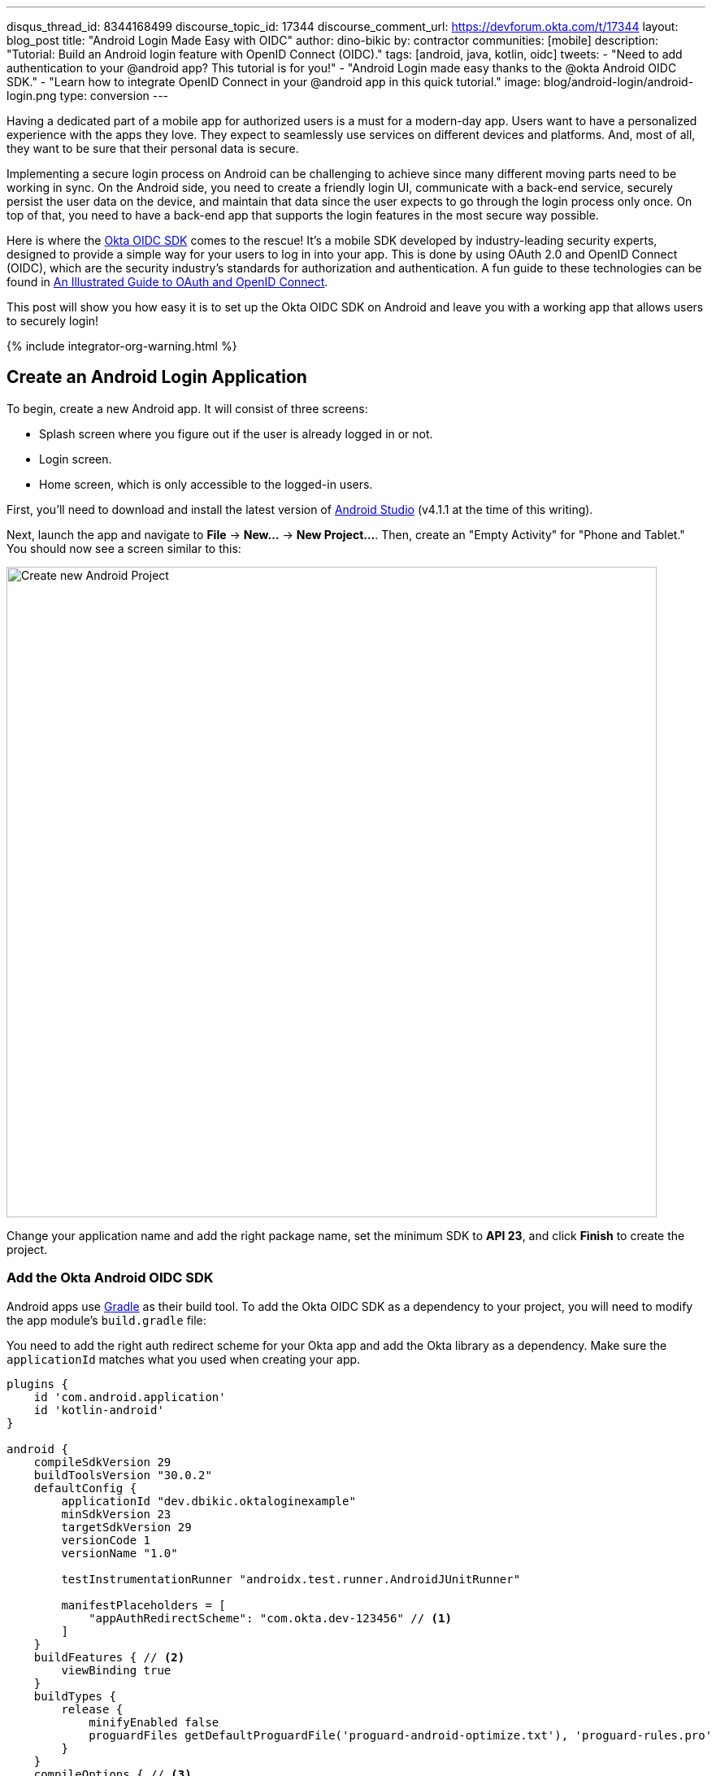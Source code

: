 ---
disqus_thread_id: 8344168499
discourse_topic_id: 17344
discourse_comment_url: https://devforum.okta.com/t/17344
layout: blog_post
title: "Android Login Made Easy with OIDC"
author: dino-bikic
by: contractor
communities: [mobile]
description: "Tutorial: Build an Android login feature with OpenID Connect (OIDC)."
tags: [android, java, kotlin, oidc]
tweets:
- "Need to add authentication to your @android app? This tutorial is for you!"
- "Android Login made easy thanks to the @okta Android OIDC SDK."
- "Learn how to integrate OpenID Connect in your @android app in this quick tutorial."
image: blog/android-login/android-login.png
type: conversion
---

:toc: macro
:page-liquid:
:experimental:

Having a dedicated part of a mobile app for authorized users is a must for a modern-day app. Users want to have a personalized experience with the apps they love. They expect to seamlessly use services on different devices and platforms. And, most of all, they want to be sure that their personal data is secure.

Implementing a secure login process on Android can be challenging to achieve since many different moving parts need to be working in sync. On the Android side, you need to create a friendly login UI, communicate with a back-end service, securely persist the user data on the device, and maintain that data since the user expects to go through the login process only once. On top of that, you need to have a back-end app that supports the login features in the most secure way possible.

Here is where the https://github.com/okta/okta-oidc-android[Okta OIDC SDK] comes to the rescue! It's a mobile SDK developed by industry-leading security experts, designed to provide a simple way for your users to log in into your app. This is done by using OAuth 2.0 and OpenID Connect (OIDC), which are the security industry's standards for authorization and authentication. A fun guide to these technologies can be found in link:/blog/2019/10/21/illustrated-guide-to-oauth-and-oidc[An Illustrated Guide to OAuth and OpenID Connect].

This post will show you how easy it is to set up the Okta OIDC SDK on Android and leave you with a working app that allows users to securely login!

++++
{% include integrator-org-warning.html %}
++++

toc::[]

== Create an Android Login Application

To begin, create a new Android app. It will consist of three screens:

* Splash screen where you figure out if the user is already logged in or not.
* Login screen.
* Home screen, which is only accessible to the logged-in users.

First, you'll need to download and install the latest version of https://developer.android.com/studio[Android Studio] (v4.1.1 at the time of this writing).

Next, launch the app and navigate to **File** → **New...** → **New Project...**. Then, create an "Empty Activity" for "Phone and Tablet." You should now see a screen similar to this:

image::{% asset_path 'blog/android-login/android-studio-new-project.png' %}[alt=Create new Android Project,width=800,align=center]

Change your application name and add the right package name, set the minimum SDK to **API 23**, and click **Finish** to create the project.

=== Add the Okta Android OIDC SDK

Android apps use https://gradle.org/[Gradle] as their build tool. To add the Okta OIDC SDK as a dependency to your project, you will need to modify the app module's `build.gradle` file:

You need to add the right auth redirect scheme for your Okta app and add the Okta library as a dependency. Make sure the `applicationId` matches what you used when creating your app.

====
[source,groovy]
----
plugins {
    id 'com.android.application'
    id 'kotlin-android'
}

android {
    compileSdkVersion 29
    buildToolsVersion "30.0.2"
    defaultConfig {
        applicationId "dev.dbikic.oktaloginexample"
        minSdkVersion 23
        targetSdkVersion 29
        versionCode 1
        versionName "1.0"

        testInstrumentationRunner "androidx.test.runner.AndroidJUnitRunner"

        manifestPlaceholders = [
            "appAuthRedirectScheme": "com.okta.dev-123456" // <1>
        ]
    }
    buildFeatures { // <2>
        viewBinding true
    }
    buildTypes {
        release {
            minifyEnabled false
            proguardFiles getDefaultProguardFile('proguard-android-optimize.txt'), 'proguard-rules.pro'
        }
    }
    compileOptions { // <3>
        sourceCompatibility JavaVersion.VERSION_1_8
        targetCompatibility JavaVersion.VERSION_1_8
    }
    kotlinOptions {
        jvmTarget = '1.8'
    }
}

dependencies {
    implementation "org.jetbrains.kotlin:kotlin-stdlib:$kotlin_version"
    implementation 'androidx.core:core-ktx:1.3.2'
    implementation 'androidx.appcompat:appcompat:1.2.0'
    implementation 'com.google.android.material:material:1.2.1'
    implementation "androidx.constraintlayout:constraintlayout:2.0.4"

    implementation 'com.okta.android:oidc-androidx:1.0.17'   // <4>

    testImplementation 'junit:junit:4.+'
    androidTestImplementation 'androidx.test.ext:junit:1.1.2'
    androidTestImplementation 'androidx.test.espresso:espresso-core:3.3.0'
}
----
<1> The redirect URI for the application you created in your Okta Developer Console.
<2> We are using a view binding feature to interact with our views. More information can be found https://developer.android.com/topic/libraries/view-binding[here].
<3> Okta OIDC libraries require Java 1.8 compatibility.
<4> Add the dependency required for the Okta OIDC library.
====

Sync the project with Gradle files by clicking the **File** → **Sync Project with Gradle Files**, so the Okta dependency gets downloaded.

=== Create an OpenID Connect App on Okta

{% include setup/cli.md type="native"
   loginRedirectUri="com.okta.dev-133337:/callback"
   logoutRedirectUri="com.okta.dev-133337:/" %}

== Create an Android Application Class

In the root folder of your app's package (in the provided example, that's the folder `app/src/main/java/dev/dbikic/oktaloginexample`) create a Kotlin application class named`OktaLoginApplication`.

TIP: The `Application` class is the entry point of your app and is used to maintain the global state of the application. The most common use for it is to initialize the third-party libraries in its `onCreate()` method. More info about it can be found in https://developer.android.com/reference/android/app/Application[Android's official documentation].

For now, just create the class and make it extend the `Application` class from the Android framework.

====
[source,kotlin]
----
package dev.dbikic.oktaloginexample // <1>

import android.app.Application

class OktaLoginApplication : Application()
----
<1> Update the package to match the one you set when creating the project.
====

After creating the application class, you need to reference it in your `app/src/main/AndroidManifest.xml` file:

====
[source,xml]
----
<?xml version="1.0" encoding="utf-8"?>
<manifest xmlns:android="http://schemas.android.com/apk/res/android"
  package="dev.dbikic.oktaloginexample">

  <uses-permission android:name="android.permission.INTERNET" />    // <1>

  <application
    android:allowBackup="true"
    android:icon="@mipmap/ic_launcher"
    android:label="@string/app_name"
    android:name=".OktaLoginApplication"  // <2>
    android:roundIcon="@mipmap/ic_launcher_round"
    android:supportsRtl="true"
    android:theme="@style/Theme.OktaLoginExample" />
</manifest>

----
<1> `Okta OIDC SDK` needs internet permission to communicate with the back-end.
<2> Reference the application class you created in the previous step.
====

TIP: `AndroidManifest.xml` is an essential file for an app that contains basic info about the app's name, the package name, permissions, activities, and many other things. More information about it can be found in the https://developer.android.com/guide/topics/manifest/manifest-intro[official documentation].

== Manage Authentication with a Manager Class

When adding third-party libraries to your codebase, it's usually a good idea to create a wrapper class that will hide the actual usage. Reasons for this include:

* Reusing of the common interaction with the libraries.
* You can define all the library interactions in an interface and provide the actual implementation with dependency injection throughout your app.
* Everything related to that library is in one place. Replacing the library with a different one is easy as you only need to change the wrapper class.

Because the above, create a class called `OktaManager` in the root package. This class will be used in all the screens you create:

====
[source,kotlin]
----
package dev.dbikic.oktaloginexample

import android.app.Activity
import android.content.Context
import com.okta.oidc.*
import com.okta.oidc.clients.sessions.SessionClient
import com.okta.oidc.clients.web.WebAuthClient
import com.okta.oidc.net.response.UserInfo
import com.okta.oidc.storage.security.DefaultEncryptionManager
import com.okta.oidc.util.AuthorizationException

class OktaManager(applicationContext: Context) {

    /**
     * Authorization client using chrome custom tab as a user agent.
     */
    private var webAuth: WebAuthClient // <1>

    /**
     * The authorized client to interact with Okta's endpoints.
     */
    private var sessionClient: SessionClient // <2>

    init {
        val config = OIDCConfig.Builder()
            .clientId("********************") // <3>
            .discoveryUri("https://dev-123456.okta.com") // <4>
            .redirectUri("com.okta.dev-123456:/callback") // <5>
            .endSessionRedirectUri("com.okta.dev-123456:/") // <6>
            .scopes("openid", "profile", "offline_access")
            .create()
        webAuth = Okta.WebAuthBuilder()
            .withConfig(config)
            .withContext(applicationContext)
            .withCallbackExecutor(null)
            .withEncryptionManager(DefaultEncryptionManager(applicationContext))
            .setRequireHardwareBackedKeyStore(true)  // <7>
            .create()
        sessionClient = webAuth.sessionClient
    }

    fun isAuthenticated(): Boolean {
        return sessionClient.isAuthenticated
    }

    fun registerWebAuthCallback(callback: ResultCallback<AuthorizationStatus, AuthorizationException>, activity: Activity) {
        webAuth.registerCallback(callback, activity)
    }

    fun registerUserProfileCallback(callback: RequestCallback<UserInfo, AuthorizationException>) {
        sessionClient.getUserProfile(callback)
    }

    fun signIn(activity: Activity, payload: AuthenticationPayload) {
        webAuth.signIn(activity, payload)
    }

    fun signOut(activity: Activity, callback: RequestCallback<Int, AuthorizationException>) {
        webAuth.signOut(activity, callback)
    }

    fun clearUserData() {
        sessionClient.clear()
    }
}
----
<1> `private lateinit var webAuth: WebAuthClient` is a reference to the web client you will invoke to log in.
<2> `private lateinit var sessionClient: SessionClient` refers to the session you can use to conduct multiple operations after logging in, such as getting the user's profile, revoking the authentication token, refreshing the authentication token, etc.
<3> Replace with your client ID.
<4> Replace with your discovery URL.
<5> Replace with your redirect URL.
<6> Replace with your end session redirect URL.
<7> `setRequireHardwareBackedKeyStore(true)` forces the app to require a device with encryption capabilities. This is the default configuration for Okta OIDC, and it's considered the best practice. **If you want to run this code in an emulator**, though, you can temporarily set it to `false`.
====

IMPORTANT: Make sure to use the values you received when completing the link:#create-an-okta-app[Create an Okta OIDC App] step.

The last step of the setup stage will be to initialize the `OktaManager`. Remember the empty `OktaLoginApplication` class? Now you need to modify it to initialize the manager when the app is created.

[source,kotlin]
----
package dev.dbikic.oktaloginexample

import android.app.Application

class OktaLoginApplication : Application() {

    lateinit var oktaManager: OktaManager

    override fun onCreate() {
        super.onCreate()
        oktaManager = OktaManager(this)
    }
}
----

That's it! Now, let's create the screens.

== Add an Android Splash Screen

The purpose of a splash screen is to initialize all the applications' dependencies and prepare the app for usage. You'll use it to figure out if the user is authenticated and decide which screen to show next: the login screen or the home screen.

Create a `SplashActivity` class in the root package.

====
[source,kotlin]
----
package dev.dbikic.oktaloginexample

import android.content.Intent
import android.os.Bundle
import androidx.appcompat.app.AppCompatActivity
import dev.dbikic.oktaloginexample.ui.LoginActivity

class SplashActivity : AppCompatActivity() {

    // <1>
    private val oktaManager: OktaManager by lazy { (application as OktaLoginApplication).oktaManager }

    override fun onCreate(savedInstanceState: Bundle?) {
        super.onCreate(savedInstanceState)
        if (oktaManager.isAuthenticated()) {
            navigateToHome()
        } else {
            navigateToLogin()
        }
    }

    private fun navigateToHome() {
        // todo implement
    }

    private fun navigateToLogin() {
        startActivity(Intent(this, LoginActivity::class.java)) // <2>
        finish()
    }
}
----
<1> For simplicity, the instance of the `OktaManager` class is in the application class so that it can be easily accessed from all the activities. The real-world solution here would be to use dependency injection and inject the instance class.
<2> Ignore the unresolved reference error for now because we will add the missing class in the next step.
====

Register the activity in the `AndroidManifest.xml` file:

====
[source,xml]
----
<?xml version="1.0" encoding="utf-8"?>
<manifest xmlns:android="http://schemas.android.com/apk/res/android"
  package="dev.dbikic.oktaloginexample">

  <uses-permission android:name="android.permission.INTERNET" />

  <application
    android:allowBackup="true"
    android:icon="@mipmap/ic_launcher"
    android:label="@string/app_name"
    android:name=".OktaLoginApplication"
    android:roundIcon="@mipmap/ic_launcher_round"
    android:supportsRtl="true"
    android:theme="@style/Theme.OktaLoginExample">

    <activity
      android:name=".SplashActivity">
      <intent-filter>  // <1>
        <action android:name="android.intent.action.MAIN" />
        <category android:name="android.intent.category.LAUNCHER" />
      </intent-filter>
    </activity>
  </application>
</manifest>

----
<1> This intent filter specifies that the `SplashActivity` is the first activity that will be shown when the app is launched
====

This class won't compile just yet. You'll need to create `HomeActivity` and `LoginActivity` classes before it does.

== Build an Android Login Screen

Now, let's do the `LoginActivity`! First, create a simple layout with a button in `app/src/main/res/layout/activity_login.xml`:

[source,xml]
----
<?xml version="1.0" encoding="utf-8"?>
<androidx.constraintlayout.widget.ConstraintLayout xmlns:android="http://schemas.android.com/apk/res/android"
  xmlns:app="http://schemas.android.com/apk/res-auto"
  xmlns:tools="http://schemas.android.com/tools"
  android:layout_width="match_parent"
  android:layout_height="match_parent"
  android:background="@color/white"
  android:orientation="vertical"
  tools:context=".LoginActivity">

  <Button
    android:id="@+id/signInButton"
    android:layout_width="match_parent"
    android:layout_height="wrap_content"
    android:layout_margin="40dp"
    android:text="Sign in"
    app:layout_constraintEnd_toEndOf="parent"
    app:layout_constraintStart_toStartOf="parent"
    app:layout_constraintBottom_toBottomOf="parent" />

</androidx.constraintlayout.widget.ConstraintLayout>
----

Then, create the `LoginActivity` class in a new `ui` package:

====
[source,kotlin]
----
package dev.dbikic.oktaloginexample.ui

import android.content.Intent
import android.os.Bundle
import android.util.Log
import androidx.appcompat.app.AppCompatActivity
import com.okta.oidc.*
import com.okta.oidc.AuthorizationStatus.*
import com.okta.oidc.util.AuthorizationException
import dev.dbikic.oktaloginexample.OktaLoginApplication
import dev.dbikic.oktaloginexample.OktaManager
import dev.dbikic.oktaloginexample.databinding.ActivityLoginBinding

class LoginActivity : AppCompatActivity() {

    private val oktaManager: OktaManager by lazy { (application as OktaLoginApplication).oktaManager }
    private lateinit var binding: ActivityLoginBinding

    override fun onCreate(savedInstanceState: Bundle?) {
        super.onCreate(savedInstanceState)
        binding = ActivityLoginBinding.inflate(layoutInflater)
        setContentView(binding.root)
        setupOktaCallback()
        setupViews()
    }

    private fun setupOktaCallback() {
        oktaManager.registerWebAuthCallback(getAuthCallback(), this)  // <1>
    }

    private fun setupViews() {
        binding.signInButton.setOnClickListener {
            val payload = AuthenticationPayload.Builder().build()
            oktaManager.signIn(this, payload)  // <2>
        }
    }

    private fun getAuthCallback(): ResultCallback<AuthorizationStatus, AuthorizationException> {
        return object : ResultCallback<AuthorizationStatus, AuthorizationException> {
            override fun onSuccess(result: AuthorizationStatus) {  // <3>
                when (result) {
                    AUTHORIZED -> navigateToHome()
                    SIGNED_OUT -> Log.d("LoginActivity", "Signed out")
                    CANCELED -> Log.d("LoginActivity", "Canceled")
                    ERROR -> Log.d("LoginActivity", "Error")
                    EMAIL_VERIFICATION_AUTHENTICATED -> Log.d("LoginActivity", "Email verification authenticated")
                    EMAIL_VERIFICATION_UNAUTHENTICATED -> Log.d("LoginActivity", "Email verification unauthenticated")
                }
            }

            override fun onCancel() {
                Log.d("LoginActivity", "Canceled")
            }

            override fun onError(msg: String?, exception: AuthorizationException?) {
                Log.d("LoginActivity", "Error: $msg")
            }
        }
    }

    private fun navigateToHome() {
        // todo implement
    }
}
----
<1> Register the auth callback with the `OktaManager`.
<2> Call the sign-in method when the button is clicked.
<3> The result is an `AuthorizationStatus` object. With a simple `when` expression we can quickly figure out the status type and access its members if needed.
====

And register it in the `AndroidManifest.xml`:

[source,xml]
----
<?xml version="1.0" encoding="utf-8"?>
<manifest xmlns:android="http://schemas.android.com/apk/res/android"
  package="dev.dbikic.oktaloginexample">
    ...
  <application
    ... >
    ...
    <activity
      android:name=".ui.LoginActivity"
      android:theme="@style/Theme.MaterialComponents.Light.NoActionBar" />
  </application>
</manifest>
----

The purpose of the `LoginActivity` is to try to authenticate the user with Okta when the login button is pressed. To achieve that, you need to register the web auth callback with the Okta OIDC SDK, and call the `signIn()` method.

This is enough for the SDK to open a custom Chrome tab with the login screen of the Okta application. Users input their credentials into the form, and when the process is finished, the appropriate method of your auth callback will be called. This allows you to gracefully handle the possible errors or handle the login success, which is, in this case, navigating to the `HomeActivity`.

== Create an Android Home Screen

`HomeActivity` is the part of your app which can be accessed only by authorized users. In this example, you can fetch the user details, display the user name on the UI, and sign the user out of the app. First, create the layout file in `res/layout/activity_home.xml`:

[source,xml]
----
<?xml version="1.0" encoding="utf-8"?>
<LinearLayout xmlns:android="http://schemas.android.com/apk/res/android"
  xmlns:tools="http://schemas.android.com/tools"
  android:layout_width="match_parent"
  android:layout_height="match_parent"
  android:orientation="vertical"
  tools:context=".HomeActivity">

  <TextView
    android:id="@+id/userLabel"
    android:layout_width="match_parent"
    android:layout_height="0dp"
    android:layout_weight="1"
    android:gravity="center"
    android:textSize="22sp"
    tools:ignore="HardcodedText"
    tools:text="Hello, user!" />

  <Button
    android:id="@+id/signOutButton"
    android:layout_width="match_parent"
    android:layout_height="wrap_content"
    android:layout_margin="40dp"
    android:text="Log out"
    tools:ignore="HardcodedText" />
</LinearLayout>
----

Then, create the `HomeActivity`:

====
[source,kotlin]
----
package dev.dbikic.oktaloginexample.ui

import android.content.Intent
import android.os.Bundle
import android.util.Log
import androidx.appcompat.app.AppCompatActivity
import com.okta.oidc.RequestCallback
import com.okta.oidc.net.response.UserInfo
import com.okta.oidc.util.AuthorizationException
import dev.dbikic.oktaloginexample.OktaLoginApplication
import dev.dbikic.oktaloginexample.OktaManager
import dev.dbikic.oktaloginexample.databinding.ActivityHomeBinding

class HomeActivity : AppCompatActivity() {

    private val oktaManager: OktaManager by lazy { (application as OktaLoginApplication).oktaManager }
    private lateinit var binding: ActivityHomeBinding

    override fun onCreate(savedInstanceState: Bundle?) {
        super.onCreate(savedInstanceState)
        binding = ActivityHomeBinding.inflate(layoutInflater)
        setContentView(binding.root)

        oktaManager.registerUserProfileCallback(getUserProfileCallback()) // <1>
        binding.signOutButton.setOnClickListener {
            oktaManager.signOut(this, getSignOutCallback()) // <2>
        }
    }

    private fun getSignOutCallback(): RequestCallback<Int, AuthorizationException> {
        return object : RequestCallback<Int, AuthorizationException> {
            override fun onSuccess(result: Int) {
                oktaManager.clearUserData() // <3>
                val intent = Intent(this@HomeActivity, LoginActivity::class.java) // <4>
                intent.flags = Intent.FLAG_ACTIVITY_CLEAR_TOP // <5>
                startActivity(intent)
                finish()
            }

            override fun onError(msg: String?, exception: AuthorizationException?) {
                Log.d("HomeActivity", "Error: $msg")
            }
        }
    }

    private fun getUserProfileCallback(): RequestCallback<UserInfo, AuthorizationException> {
        return object : RequestCallback<UserInfo, AuthorizationException> {
            override fun onSuccess(result: UserInfo) {
                binding.userLabel.text = "Hello, ${result["preferred_username"]}!" // <6>
            }

            override fun onError(msg: String?, exception: AuthorizationException?) {
                Log.d("HomeActivity", "Error: $msg")
            }
        }
    }
}
----
<1> Register the user profile callback with the `OktaManager`.
<2> Sign out from the app on the sign out button.
<3> After the user is successfully logged out from Okta, clear the user's data.
<4> Navigate the user back to the `LoginActivity` after they sign out.
<5> This flag makes sure that all the back stack activities are cleared and that the `LoginActivity` will be the only activity in the memory.
<6> You have fetched the user info successfully! You can check which fields you received https://developer.okta.com/docs/reference/api/oidc/#response-example-success-5[here].
====

And register it in the `AndroidManifest.xml`:

[source,xml]
----
<?xml version="1.0" encoding="utf-8"?>
<manifest xmlns:android="http://schemas.android.com/apk/res/android"
  package="dev.dbikic.oktaloginexample">
    ...
  <application
    ... >
    ...
    <activity
      android:name=".ui.HomeActivity"
      android:theme="@style/Theme.MaterialComponents.Light.NoActionBar" />
  </application>
</manifest>
----

You can now implement the empty method `navigateToHome()` in both `SplashActivity` and `LoginActivity`.

[source,kotlin]
----
import dev.dbikic.oktaloginexample.ui.HomeActivity

...

private fun navigateToHome() {
    startActivity(Intent(this, HomeActivity::class.java))
    finish()
}
----

== Run Your Android Application

Now it's time to run the application on an emulator or on a physical device, by pressing the play icon in the top right part of Android Studio. Your app and its login process should look similar to the video below:

++++
<div class="center-image" style="max-width: 400px; margin-bottom: 1.25rem">
<video autoplay loop muted width="400" height="auto" poster="{% asset_path 'blog/android-login/android-login-thumbnail.png' %}" onclick="this.paused ? this.play() : this.pause()">
<source type="video/mp4" src="https://github.com/oktadeveloper/okta-android-login-example/blob/main/videos/login.mp4?raw=true">
</video>
</div>
++++

What's cool about the Okta OIDC SDK is that it also securely stores the user session to the app's local storage and maintains its state for you. Instead of creating a custom user management system and handling multiple edge-cases that can happen in the real world, you can concentrate on spending your time building app features for your users.

You also implemented the logout flow, which is triggered by the user clicking the **Log Out** button:

++++
<div class="center-image" style="max-width: 400px">
<video autoplay loop muted width="400" height="auto" poster="{% asset_path 'blog/android-login/android-logout-thumbnail.png' %}" onclick="this.paused ? this.play() : this.pause()">
<source type="video/mp4" src="https://github.com/oktadeveloper/okta-android-login-example/blob/main/videos/logout.mp4?raw=true">
</video>
</div>
++++

== Learn More About Android and OIDC

This post showcased how easy it is to set up and use the Okta OIDC SDK for an Android app. The functionalities which the SDK brings to your app, like the OAuth 2.0 authorization and OpenID Connect authentication, are essential for a modern-day app with challenges like security and data privacy.

Creating a custom solution for security and privacy is challenging and time-consuming since the code on the mobile part is not enough, and you also need to have a back-end app that supports those features. Maintaining two applications can cause a lot of long-term work.

You can find the source code for this example on GitHub, in the https://github.com/oktadeveloper/okta-android-login-example[oktadeveloper/okta-android-login-example repository].

Although the example you created here does enough to satisfy the needs of most apps, the Okta OIDC SDK doesn't stop there. The https://github.com/okta/okta-oidc-android[Okta OIDC Android repository] contains a variety of ideas and suggestions to improve user experience such as:

- Using your own OkHttp client.
- Using a custom UI to log in.
- Add a social login for accounts that include Google, Apple, Facebook, and LinkedIn.
- Biometric login, with Iris authentication, fingerprint authentication, PIN authentication, pattern authentication, and more.
- Having fine-grained control over session tokens' expiration and refresh.
- Settings to handle preference of browser client for the authentication process.

This post has provided you with the foundations to set up a successful OIDC client. If you want to deepen your knowledge around modern authentication systems, check these additional resources on Android, OAuth 2.0, and OpenID Connect:

- link:/blog/2019/10/21/illustrated-guide-to-oauth-and-oidc[An Illustrated Guide to OAuth and OpenID Connect]
- https://developer.okta.com/docs/concepts/auth-overview/[OAuth 2.0 Overview in Okta documentation]
- link:/blog/2019/01/23/nobody-cares-about-oauth-or-openid-connect[Nobody Cares About OAuth or OpenID Connect]
- link:/blog/2019/11/14/react-native-login[Create a React Native App with Login in 10 Minutes]
- link:/blog/2018/12/13/oauth-2-for-native-and-mobile-apps[OAuth 2.0 for Native and Mobile Apps]

If you enjoyed this blog post and want to see more like it, follow https://twitter.com/oktadev[@oktadev on Twitter], subscribe to https://youtube.com/c/oktadev[our YouTube channel], or follow us on https://www.linkedin.com/company/oktadev/[LinkedIn].
